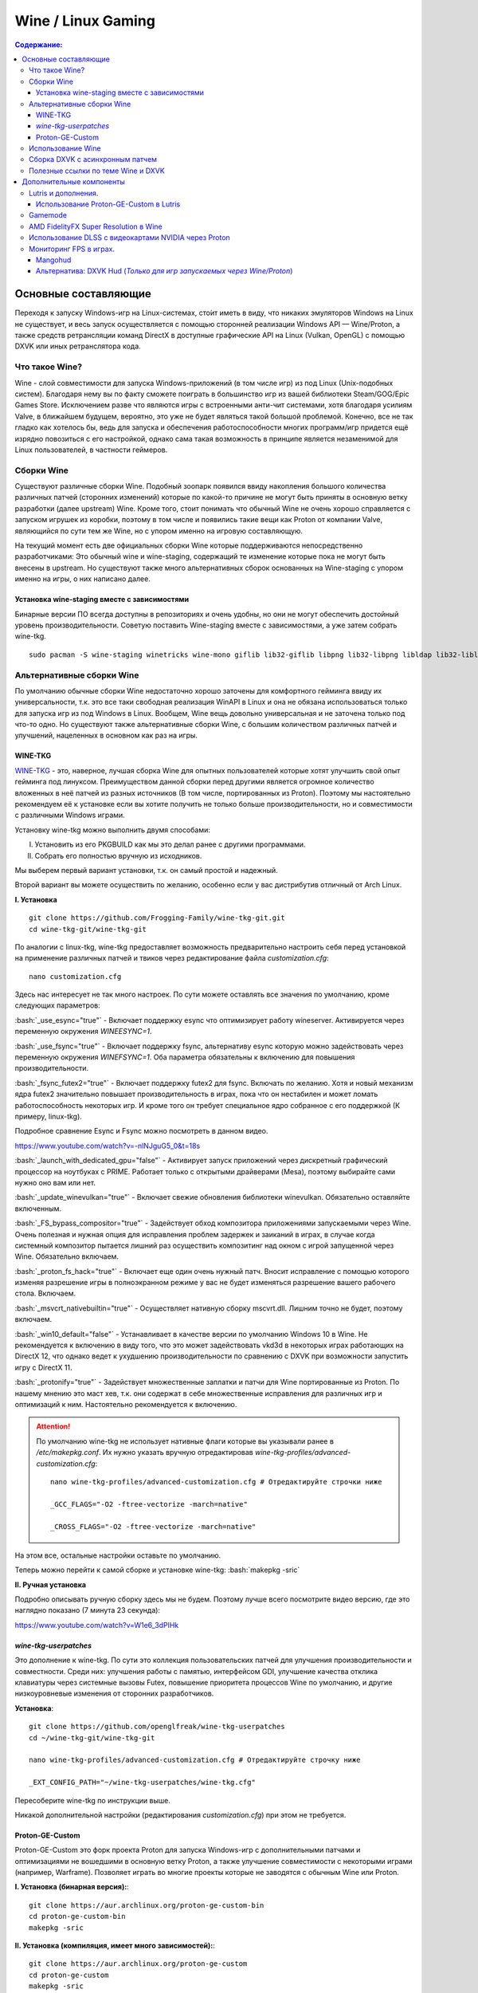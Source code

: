 .. ARU (c) 2018 - 2022, Pavel Priluckiy, Vasiliy Stelmachenok and contributors

   ARU is licensed under a
   Creative Commons Attribution-ShareAlike 4.0 International License.

   You should have received a copy of the license along with this
   work. If not, see <https://creativecommons.org/licenses/by-sa/4.0/>.


""""""""""""""""""""
Wine / Linux Gaming
""""""""""""""""""""

.. contents:: Содержание:
  :depth: 3

.. role:: bash(code)
  :language: shell


=========================
Основные составляющие
=========================

Переходя к запуску Windows-игр на Linux-системах, сто́ит иметь в виду, что никаких эмуляторов Windows на Linux не существует,
и весь запуск осуществляется с помощью сторонней реализации Windows API — Wine/Proton,
а также средств ретрансляции команд DirectX в доступные графические API на Linux (Vulkan, OpenGL) с помощью DXVK или иных ретранслятора кода.

----------------------
Что такое Wine?
----------------------

Wine - слой совместимости для запуска Windows-приложений (в том числе игр) из под Linux (Unix-подобных систем).
Благодаря нему вы по факту сможете поиграть в большинство игр из вашей библиотеки Steam/GOG/Epic Games Store.
Исключением разве что являются игры с встроенными анти-чит системами, хотя благодаря усилиям Valve,
в ближайшем будущем, вероятно, это уже не будет являться такой большой проблемой.
Конечно, все не так гладко как хотелось бы, ведь для запуска и обеспечения работоспособности многих программ/игр придется ещё изрядно повозиться с его настройкой,
однако сама такая возможность в принципе является незаменимой для Linux пользователей, в частности геймеров.

-------------
Сборки Wine
-------------

Существуют различные сборки Wine.
Подобный зоопарк появился ввиду накопления большого количества различных патчей (сторонних изменений)
которые по какой-то причине не могут быть приняты в основную ветку разработки (далее upstream) Wine.
Кроме того, стоит понимать что обычный Wine не очень хорошо справляется с запуском игрушек из коробки,
поэтому в том числе и появились такие вещи как Proton от компании Valve,
являющийся по сути тем же Wine, но с упором именно на игровую составляющую.

На текущий момент есть две официальных сборки Wine которые поддерживаются непосредственно разработчиками:
Это обычный wine и wine-staging, содержащий те изменение которые пока не могут быть внесены в upstream.
Но существуют также много альтернативных сборок основанных на Wine-staging с упором именно на игры, о них написано далее.

~~~~~~~~~~~~~~~~~~~~~~~~~~~~~~~~~~~~~~~~~~~~~~
Установка wine-staging вместе с зависимостями
~~~~~~~~~~~~~~~~~~~~~~~~~~~~~~~~~~~~~~~~~~~~~~

Бинарные версии ПО всегда доступны в репозиториях и очень удобны, но они не могут обеспечить достойный уровень производительности.
Советую поставить Wine-staging вместе с зависимостями, а уже затем собрать wine-tkg.
::

 sudo pacman -S wine-staging winetricks wine-mono giflib lib32-giflib libpng lib32-libpng libldap lib32-libldap gnutls lib32-gnutls mpg123 lib32-mpg123 openal lib32-openal v4l-utils lib32-v4l-utils libpulse lib32-libpulse libgpg-error lib32-libgpg-error alsa-plugins lib32-alsa-plugins alsa-lib lib32-alsa-lib libjpeg-turbo lib32-libjpeg-turbo sqlite lib32-sqlite libxcomposite lib32-libxcomposite libxinerama lib32-libgcrypt libgcrypt lib32-libxinerama ncurses lib32-ncurses opencl-icd-loader lib32-opencl-icd-loader libxslt lib32-libxslt libva lib32-libva gtk3 lib32-gtk3 gst-plugins-base-libs lib32-gst-plugins-base-libs vulkan-icd-loader lib32-vulkan-icd-loader

------------------------------
Альтернативные сборки Wine
------------------------------

По умолчанию обычные сборки Wine недостаточно хорошо заточены для комфортного гейминга ввиду их универсальности,
т.к. это все таки свободная реализация WinAPI в Linux и она не обязана использоваться только для запуска игр из под Windows в Linux.
Вообщем, Wine вещь довольно универсальная и не заточена только под что-то одно.
Но  существуют также альтернативные сборки Wine, с большим количеством различных патчей и улучшений, нацеленных в основном как раз на игры.

~~~~~~~~~~~~~~~
WINE-TKG
~~~~~~~~~~~~~~~

`WINE-TKG <https://github.com/Frogging-Family/wine-tkg-git>`_ - это, наверное, лучшая сборка Wine для опытных пользователей которые хотят улучшить свой опыт гейминга под линуксом.
Преимуществом данной сборки перед другими является огромное количество вложенных в неё патчей из разных источников (В том числе, портированных из Proton).
Поэтому мы настоятельно рекомендуем её к установке если вы хотите получить не только больше производительности, но и совместимости с различными Windows играми.

Установку wine-tkg можно выполнить двумя способами:

I. Установить из его PKGBUILD как мы это делал ранее с другими программами.

II. Собрать его полностью вручную из исходников.

Мы выберем первый вариант установки, т.к. он самый простой и надежный.

Второй вариант вы можете осуществить по желанию, особенно если у вас дистрибутив отличный от Arch Linux.

**I. Установка** ::

  git clone https://github.com/Frogging-Family/wine-tkg-git.git
  cd wine-tkg-git/wine-tkg-git

По аналогии с linux-tkg, wine-tkg предоставляет возможность предварительно настроить себя перед установкой
на применение различных патчей и твиков через редактирование файла *customization.cfg*::

  nano customization.cfg

Здесь нас интересует не так много настроек.
По сути можете оставлять все значения по умолчанию, кроме следующих параметров:

:bash:`_use_esync="true"` - Включает поддержку esync что оптимизирует работу wineserver.
Активируется через переменную окружения *WINEESYNC=1*.

:bash:`_use_fsync="true"` - Включает поддержку fsync, альтернативу esync которую можно задействовать через переменную окружения *WINEFSYNC=1*.
Оба параметра обязательны к включению для повышения производительности.

:bash:`_fsync_futex2="true"` - Включает поддержку futex2 для fsync.
Включать по желанию.
Хотя и новый механизм ядра futex2 значительно повышает производительность в играх, пока что он нестабилен и может ломать работоспособность некоторых игр.
И кроме того он требует специальное ядро собранное с его поддержкой (К примеру, linux-tkg).

Подробное сравнение Esync и Fsync можно посмотреть в данном видео.

https://www.youtube.com/watch?v=-nlNJguG5_0&t=18s

:bash:`_launch_with_dedicated_gpu="false"` - Активирует запуск приложений через дискретный графический процессор на ноутбуках с PRIME.
Работает только с открытыми драйверами (Mesa), поэтому выбирайте сами нужно оно вам или нет.

:bash:`_update_winevulkan="true"` - Включает свежие обновления библиотеки winevulkan. Обязательно оставляйте включенным.

:bash:`_FS_bypass_compositor="true"` - Задействует обход композитора приложениями запускаемыми через Wine.
Очень полезная и нужная опция для исправления проблем задержек и заиканий в играх,
в случае когда системный композитор пытается лишний раз осуществить композитинг над окном с игрой запущенной через Wine.
Обязательно включаем.

:bash:`_proton_fs_hack="true"` - Включает еще один очень нужный патч.
Вносит исправление  с помощью которого изменяя разрешение игры в полноэкранном режиме у вас не будет изменяться разрешение вашего рабочего стола. Включаем.

:bash:`_msvcrt_nativebuiltin="true"` - Осуществляет нативную сборку mscvrt.dll. Лишним точно не будет, поэтому включаем.

:bash:`_win10_default="false"` - Устанавливает в качестве версии по умолчанию Windows 10 в Wine.
Не рекомендуется к включению в виду того, что это может задействовать vkd3d в некоторых играх работающих на DirectX 12,
что однако ведет к ухудшению производительности по сравнению с DXVK при возможности запустить игру с DirectX 11.

:bash:`_protonify="true"` - Задействует множественные заплатки и патчи для Wine портированные из Proton.
По нашему мнению это маст хев, т.к. они содержат в себе множественные исправления для различных игр и оптимизаций к ним.
Настоятельно рекомендуется к включению.

.. attention:: По умолчанию wine-tkg не использует нативные флаги которые вы указывали ранее в */etc/makepkg.conf*.
   Их нужно указать вручную отредактировав *wine-tkg-profiles/advanced-customization.cfg*::

    nano wine-tkg-profiles/advanced-customization.cfg # Отредактируйте строчки ниже

    _GCC_FLAGS="-O2 -ftree-vectorize -march=native"

    _CROSS_FLAGS="-O2 -ftree-vectorize -march=native"

На этом все, остальные настройки оставьте по умолчанию.

Теперь можно перейти к самой сборке и установке wine-tkg: :bash:`makepkg -sric`

**II. Ручная установка**

Подробно описывать ручную сборку здесь мы не будем.
Поэтому лучше всего посмотрите видео версию, где это наглядно показано (7 минута 23 секунда):

https://www.youtube.com/watch?v=W1e6_3dPlHk

~~~~~~~~~~~~~~~~~~~~~~~
*wine-tkg-userpatches*
~~~~~~~~~~~~~~~~~~~~~~~

Это  дополнение к wine-tkg.
По сути это коллекция пользовательских патчей для улучшения производительности и совместности.
Среди них: улучшения работы с памятью, интерфейсом GDI, улучшение качества отклика клавиатуры через системные вызовы Futex,
повышение приоритета процессов Wine по умолчанию, и другие низкоуровневые изменения от сторонних разработчиков.

**Установка**::

  git clone https://github.com/openglfreak/wine-tkg-userpatches
  cd ~/wine-tkg-git/wine-tkg-git

  nano wine-tkg-profiles/advanced-customization.cfg # Отредактируйте строчку ниже
  
  _EXT_CONFIG_PATH="~/wine-tkg-userpatches/wine-tkg.cfg"

Пересоберите wine-tkg по инструкции выше.

Никакой дополнительной настройки (редактирования *customization.cfg*) при этом не требуется.

~~~~~~~~~~~~~~~~~~~~~~~~~~~~~~~~~~~
Proton-GE-Custom
~~~~~~~~~~~~~~~~~~~~~~~~~~~~~~~~~~~

Proton-GE-Custom это форк проекта Proton для запуска Windows-игр с дополнительными патчами и оптимизациями не вошедшими в основную ветку Proton,
а также улучшение совместимости с некоторыми играми (например, Warframe).
Позволяет играть во многие проекты которые не заводятся с обычным Wine или Proton.

**I. Установка (бинарная версия):**::

  git clone https://aur.archlinux.org/proton-ge-custom-bin
  cd proton-ge-custom-bin
  makepkg -sric

**II. Установка (компиляция, имеет много зависимостей):**::

  git clone https://aur.archlinux.org/proton-ge-custom
  cd proton-ge-custom
  makepkg -sric

Дабы использовать Proton-GE в качестве альтернативы обычному Proton,
после установки Proton-GE-Custom вам нужно перезапустить Steam и зайти в Свойства нужной вам игры, прожать в:
*Совместность -> Принудительно использовать определенный инструмент совместности Steam Play -> Proton-6.XX-GE-1*. Готово, теперь можно запустить игру.


----------------------------
Использование Wine
----------------------------

Использование Wine на деле является довольно простым.
Чтобы запустить любое Windows-приложение достаточно использовать простую команду::

  wine программа.exe

.. attention:: НИКОГДА НЕ ЗАПУСКАЕТЕ WINE ИЗ ПОД SUDO/ROOT!

Немного иной командой запускаются MSI установщики::

  wine msiexec /i программа.msi

При использовании Wine важным понятием является префикс (его также называют бутылкой).
Префикс, это как бы файловая система Windows в миниатюре, а по совместительству это рабочая директория,
где будут устанавливаться/работать все Windows программы которые вы будете запускать из под Wine.
Стоит понимать, что программы запускаемые через Wine по прежнему будут думать что они работают в Windows, хотя на самом деле это не так.
Поэтому Wine и понадобилось воссоздать файловую структуру каталогов Windows внутри Linux (Unix).
Префикс по умолчанию - это скрытая директория *~/.wine* в папке вашего пользователя.
Если вы её откроете то увидите следующее:

.. image:: https://raw.githubusercontent.com/ventureoo/ARU/main/archive/ARU/images/image3.png

Как мы видим, в префиксе находятся файлы с расширением .reg (файлы реестра Windows), директории *dosdevices* и *drive_c*.
Файлы реестра используются Wine для, собственно, воссоздания работы реестра Windows в Linux.
Его также будут использовать программы которые запускаемые через Wine.
Директория *dosdevices* содержит символические ссылки на примонтированные устройства (разделы) в вашей системе Linux.
Это понадобилось для того чтобы представить их в виде MS-DOS томов,
ибо Windows приложения опять таки не знают что они работают под Linux, и им нужны привычные им диски D, E и т.д.
Один из таких "виртуальных дисков" располагается в другом каталоге - *drive_c* (диск C:).
Если вы его откроете то увидите "замечательную" структуру каталогов Windows:

.. image:: https://raw.githubusercontent.com/ventureoo/ARU/main/archive/ARU/images/image8.png

Собственно именно сюда и будут устанавливаться все Windows программы и работать они как правило тоже будут именно там.

Вы можете переназначить префикс по умолчанию через переменную окружения *WINEPREFIX*,
тем самым указав Wine использовать другую директорию для его расположения вместо *~/.wine*. Например::

  WINEPREFIX=~/Games wine game.exe # Если директории не было, он её создаст.

Понятное дело, что при смене префикса через WINEPREFIX не переносится его содержимое,
т.е. программы установленные в одном префиксе не будут скопированы в новый.
Но если вам нужно просто сменить название префикса с сохранением его содержимого,
то просто переименуете название директории, а затем переназначьте переменную, например::

  mv ~/old_wineprefix ~/new_wineprefix
  WINEPREFIX=~/.new_wineprefix wine приложение.exe

Префиксы также бывают 32-битные и 64-битные в соответствии с разрядностью систем Windows (по умолчанию создаются 64-битные).
Указать разрядность префикса можно через переменную *WINEARCH*.
Для запуска старых видеоигр мы рекомендуем использовать 32-битный префикс во избежание проблем в будущем::

  WINEPREFIX=~/.wine32 WINEARCH=win32 wine oldgame.exe

Если вы уже создали 64-битный префикс, то переназначить его разрядность через переменную *WINEARCH* не получится. Создайте новый и перенесите нужную вам программу.

Проверить разрядность уже существующего префикса можно командой (можно также проверить по наличию директории *"Program Files (x86)"* внутри префикса)::

  grep '#arch' ~/.wine/system.reg # Где ‘.wine’ - название префикса




----------------------------------
Сборка DXVK с асинхронным патчем
----------------------------------

Мы рекомендуем собирать `dxvk-mingw <https://github.com/loathingKernel/PKGBUILDs/tree/master/public/dxvk-mingw>`_ из github для лучшей производительности и активации асинхронного патча,
что ускорит процесс компиляции шейдеров во время игры и сделает ваш игровой процесс плавнее.

**Установка:**::

  git clone https://github.com/loathingKernel/PKGBUILDs
  cd PKGBUILDs/public/dxvk-mingw
  mv PKGBUILD.testing PKGBUILD
  sed -i 's/dxvk.git/dxvk.git#tag=v$_dxvkver/' PKGBUILD # Исправляет сборку пакета с изменениями в upstream
  makepkg -sric # Сборка и установка

Применить асинхронную компиляцию шейдеров можно через переменную окружения *DXVK_ASYNC=1*.
**Не используйте его в играх с анти-чит системами!**

.. attention:: После установки пакета DXVK не задействуется сразу, его ещё нужно установить по отдельности в каждый префикс Wine
   (это не относиться к играм запускаемым через Lutris/Proton, в них DXVK включён по умолчанию)::

     WINEPREFIX=~/prefix setup_dxvk install # Где "prefix" - это ваш префикс Wine

------------------------------------
Полезные ссылки по теме Wine и DXVK
------------------------------------

**Видео на настройке Бинарной версии Wine.**

https://www.youtube.com/watch?v=NKI3dtK7mRI (Устаревшее видео).

**Скачать готовые сборки Wine и DXVK**

https://mega.nz/folder/pNsTiQyA#2vur9shHbXvLnhdQTpd3AQ

https://mega.nz/folder/IJdEgIrT#wXcbgymIDP2mesJ8kE99Qg

https://github.com/Kron4ek/Wine-Builds

https://mirror.cachyos.org/?search=wine

**Почитать, что это такое**

https://www.newalive.net/234-sborki-dxvk-i-d9vk.html

https://www.newalive.net/231-wine-tk-glitch.html

=================================
Дополнительные компоненты
=================================

Не являются обязательными, но могут помочь повысить производительность системы или облегчить настройку.

-------------------------------
Lutris и дополнения.
-------------------------------

Lutris - комбайн, где содержатся все удобные настройки.
::

 sudo pacman -S lutris

Необходим для удобного управления настройками Wine.

.. image:: images/linux-gaming-4.png

**Пример работы с Lutris**

https://www.youtube.com/watch?v=ybe0MzJDUvw

~~~~~~~~~~~~~~~~~~~~~~~~~~~~~~~~~~~~~~~~~
Использование Proton-GE-Custom в Lutris
~~~~~~~~~~~~~~~~~~~~~~~~~~~~~~~~~~~~~~~~~

Немногие понимают, что Proton по сути является тем же Wine, хоть и с плюшками.
Так вот, зная этот факт, мы можем сказать Lutris использовать Proton в качестве кастомного Wine.
Делается это очень просто::

  mkdir -p ~/.local/share/lutris/runners/wine
  ln -s /usr/share/steam/compatibilitytools.d/proton-ge-custom/files ~/.local/share/lutris/runners/wine/wine-proton-ge

Затем просто выберите пункт в выборе версии Wine на *"wine-proton-ge"* в Lutris для нужной вам игры.

--------------
Gamemode
--------------

Gamemode - утилита для максимальной выжимки системы во время игры.
Установку gamemode можно выполнить следующей командой:

::

 sudo pacman -S gamemode lib32-gamemode

Lutris, как правило использует gamemode по умолчанию (в случае его наличия в системе), однако вы также можете активировать или деактивировать его в параметрах. 

Для запуска игры в ручную с использованием gamemode необходимо выполнить команду:

::

 gamemoderun ./game

Для запуска игр через Steam с использованием gamemode необходимо прописать команду в параметрах запуска игры (находятся в свойствах игры в Steam):

::

 gamemoderun %command%


-------------------------------------------
AMD FidelityFX Super Resolution в Wine
-------------------------------------------

Возможно, вы слышали о волшебной технологии DLSS от Nvidia, которая позволяет поднять FPS почти в два раза и при этом не потратить ни копейки на новое оборудование.
Вот и компания AMD совсем недавно представила похожую технологию, которая получила помпезное название AMD FidelityFX Super Resolution или сокращенно FSR.
Новая технология масштабирования картинки от AMD не требует наличия дорого́й карты или каких-то аппаратных блоков ускорения,
что в отличие от DLSS, должно позволить использовать технологию везде и совершенно бесплатно.
А благодаря чудесным патчам от энтузиастов для Wine мы можем применять эту волшебную технологию для любой Windows-игры.

**I. Установка**

Чтобы установить патч от энтузиастов придется немного помудрить с нашим wine-tkg.

Его установка описывалась выше, но чтобы задействовать сторонний патч на FSR в Wine нужно отредактировать одну строку в *customization.cfg*::

  nano customization.cfg

  # Найдите строчку _community_patches="" и добавьте в неё следующее:

  _community_patches="amd_fsr_fshack.mypatch"

  # Обязательно оставьте при этом включенными данные параметры:
  _protonify, _msvcrt_nativebuiltin, _proton_fs_hack, _proton_rawinput.
  Без них ничего работать не будет.

И пересоберите ваш wine-tkg: :bash:`makepkg -sric`

**II. Установка**

Если вам кажется первый способ немного муторным, то вы можете просто использовать уже готовые сборки с FSR патчем в Lutris:

.. image:: images/linux-gaming-1.png

И затем выбрать её для нужной вам игры:

.. image:: images/linux-gaming-2.png

**III. Установка**

FSR патч также по умолчанию задействован в Proton-GE-Custom.
Про его установку вы можете прочитать ниже в соответствующем разделе.

**Как использовать**

Несмотря на то, что мы выполнили установку патченной версии Wine одним из вышеописанных способов,
технлогию FSR ещё нужно активировать.

Сделать это можно руками, через переменные окружения *WINE_FULLSCREEN_FSR=1* или в Lutris:

.. image:: images/linux-gaming-3.png

Важно помнить, что эта технология работает **только в полноэкранном режиме игры**.

Регулировать резкость итогового изображения можно через переменную окружения *WINE_FULLSCREEN_FSR_STRENGTH=N*,
где N - это уровень резкости изображения от 0 до 5. Чем выше значение, тем меньше резкость.
По умолчанию установлено значение *"2"*, мы рекомендуем использовать значение *"3"*.

**Видеоверсия и демонстрация работы технологии**

https://www.youtube.com/watch?v=YNhwAazJODU

-------------------------------------------------------
Использование DLSS с видеокартами NVIDIA через Proton
-------------------------------------------------------

Для того чтобы использовать DLSS вам потребуется:

* Видеокарта поддерживающая данную технологию (видеокарты серии RTX и выше).
* Убедиться, что используемая версия Proton не ниже **6.3-8**! (**поддержка DLSS начинается с данной версии!**)
* Указать параметры запуска игры в свойствах игры Steam :bash:`PROTON_HIDE_NVIDIA_GPU=0 PROTON_ENABLE_NVAPI=1`
* Некоторые игры, как правило, которые используют DX11, для корректной работы могут также потребовать включения *dxgi.nvapiHack = False* в *dxvk.conf.*
  Для этого выполните инструкции ниже::

     mkdir -p ~/.config/dxvk/dxvk.conf
     echo "dxgi.nvapiHack = False" > ~/.config/dxvk/dxvk.conf

  После этого не забудьте дописать *DXVK_CONFIG_FILE=~/.config/dxvk/dxvk.conf* в приведённом ниже примере перед :bash:`%command%`.

Пример для использования в Steam:
::

 PROTON_HIDE_NVIDIA_GPU=0 PROTON_ENABLE_NVAPI=1 %command%

.. attention:: Поскольку для DLSS неоходимо специальное машинное обучение, то для запуска необходимо чтобы игра поддерживала DLSS, т.е. в настройках игры должен быть параметр включения данной функции. **Иначе DLSS работать не будет!** 

------------------------------
Мониторинг FPS в играх.
------------------------------

~~~~~~~~~~~~~~~~~~~
Mangohud
~~~~~~~~~~~~~~~~~~~

Включение мониторинга в играх как в MSI Afterburner.

.. image:: https://raw.githubusercontent.com/ventureoo/ARU/main/archive/ARU/images/image9.png
  :align: center

**Установка** ::

  cd tools                                             # Переход в заранее созданную папку в домашнем каталоге.
  git clone https://aur.archlinux.org/mangohud.git     # Скачивание исходников.
  cd mangohud                                          # Переход в mangohud.
  makepkg -sric                                        # Сборка и установка.

Графический помощник для настройки вашего MangoHud. ::

  cd tools                                         # Переход в заранее созданную папку в домашнем каталоге.
  git clone https://aur.archlinux.org/goverlay.git # Скачивание исходников.
  cd goverlay                                      # Переход в goverlay-bin
  makepkg -sric                                    # Сборка и установка.

Для использования mangohud в играх через Steam необходимо добавить команду в параметры запуска игры (находятся в свойствах игры Steam):
::

 mangohud %command% 

(Для указания нескольких команд необходимо разделять их **пробелом**)

**Подробней в видео.**

https://www.youtube.com/watch?v=4RqerevPD4I

~~~~~~~~~~~~~~~~~~~~~~~~~~~~~~~~~~~~~~~~~~~~~~~~~~~~~~~~~~~~~~~~~~~~~~~~~~~~
Альтернатива: DXVK Hud (*Только для игр запускаемых через Wine/Proton*)
~~~~~~~~~~~~~~~~~~~~~~~~~~~~~~~~~~~~~~~~~~~~~~~~~~~~~~~~~~~~~~~~~~~~~~~~~~~~

Вы также можете использовать встроенную в DXVK альтернативу для мониторинга - DXVK Hud.
Он не такой гибкий как MangoHud, но также способен выводить значения FPS, график времени кадра, нагрузку на GPU.
Использовать данный HUD можно задав переменную окружения *DXVK_HUD*.
К примеру, :bash:`DXVK_HUD=fps,frametimes,gpuload` выводит информацию о FPS, времени кадра, и нагрузке на GPU.

Полный список значений переменной вы можете узнать - `здесь <https://github.com/doitsujin/dxvk#hud>`_.
